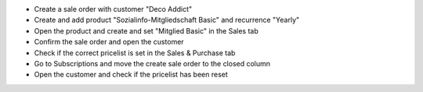 - Create a sale order with customer "Deco Addict"
- Create and add product "Sozialinfo-Mitgliedschaft Basic" and recurrence "Yearly"
- Open the product and create and set "Mitglied Basic" in the Sales tab
- Confirm the sale order and open the customer
- Check if the correct pricelist is set in the Sales & Purchase tab
- Go to Subscriptions and move the create sale order to the closed column
- Open the customer and check if the pricelist has been reset

